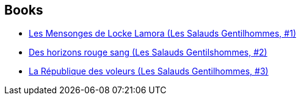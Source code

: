 :jbake-type: post
:jbake-status: published
:jbake-title: Scott Lynch
:jbake-tags: author
:jbake-date: 2016-10-11
:jbake-depth: ../../
:jbake-uri: goodreads/authors/73149.adoc
:jbake-bigImage: https://images.gr-assets.com/authors/1332432746p5/73149.jpg
:jbake-source: https://www.goodreads.com/author/show/73149
:jbake-style: goodreads goodreads-author no-index

## Books
* link:../books/9782290067925.html[Les Mensonges de Locke Lamora (Les Salauds Gentilhommes, #1)]
* link:../books/9782290068298.html[Des horizons rouge sang (Les Salauds Gentilshommes, #2)]
* link:../books/9782290068304.html[La République des voleurs (Les Salauds Gentilhommes, #3)]